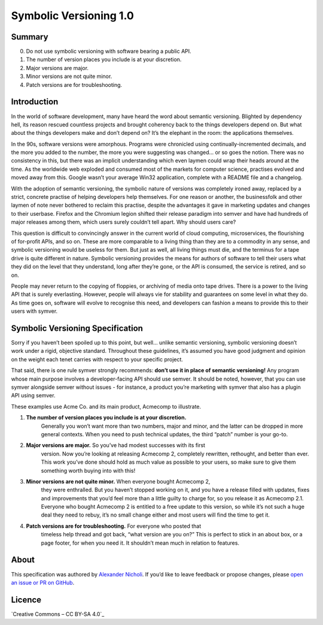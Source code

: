 =======================
Symbolic Versioning 1.0
=======================

Summary
=======

0. Do not use symbolic versioning with software bearing a public API.
1. The number of version places you include is at your discretion.
2. Major versions are major.
3. Minor versions are not quite minor.
4. Patch versions are for troubleshooting.

Introduction
============

In the world of software development, many have heard the word about semantic
versioning. Blighted by dependency hell, its reason rescued countless projects
and brought coherency back to the things developers depend on. But what about
the things developers make and don’t depend on? It’s the elephant in the room:
the applications themselves.

In the 90s, software versions were amorphous. Programs were chronicled using
continually-incremented decimals, and the more you added to the number, the
more you were suggesting was changed… or so goes the notion. There was no
consistency in this, but there was an implicit understanding which even laymen
could wrap their heads around at the time. As the worldwide web exploded and
consumed most of the markets for computer science, practises evolved and moved
away from this. Google wasn’t your average Win32 application, complete with a
README file and a changelog.

With the adoption of semantic versioning, the symbolic nature of versions was
completely ironed away, replaced by a strict, concrete practise of helping
developers help themselves. For one reason or another, the businessfolk and
other laymen of note never bothered to reclaim this practise, despite the
advantages it gave in marketing updates and changes to their userbase. Firefox
and the Chromium legion shifted their release paradigm into semver and have
had hundreds of major releases among them, which users surely couldn’t tell
apart. Why should users care?

This question is difficult to convincingly answer in the current world of
cloud computing, microservices, the flourishing of for-profit APIs, and so on.
These are more comparable to a living thing than they are to a commodity in
any sense, and symbolic versioning would be useless for them. But just as
well, all living things must die, and the terminus for a tape drive is quite
different in nature. Symbolic versioning provides the means for authors of
software to tell their users what they did on the level that they understand,
long after they’re gone, or the API is consumed, the service is retired, and
so on.

People may never return to the copying of floppies, or archiving of media onto
tape drives. There is a power to the living API that is surely everlasting.
However, people will always vie for stability and guarantees on some level in
what they do. As time goes on, software will evolve to recognise this need,
and developers can fashion a means to provide this to their users with symver.

Symbolic Versioning Specification
=================================

Sorry if you haven’t been spoiled up to this point, but well… unlike semantic
versioning, symbolic versioning doesn’t work under a rigid, objective
standard. Throughout these guidelines, it’s assumed you have good judgment
and opinion on the weight each tenet carries with respect to your specific
project.

That said, there is one rule symver strongly recommends: **don’t use it in
place of semantic versioning!** Any program whose main purpose involves a
developer-facing API should use semver. It should be noted, however, that
you can use symver alongside semver without issues - for instance, a product
you’re marketing with symver that also has a plugin API using semver.

These examples use Acme Co. and its main product, Acmecomp to illustrate.

1. **The number of version places you include is at your discretion.**
	Generally you won’t want more than two numbers, major and minor, and the
	latter can be dropped in more general contexts. When you need to push
	technical updates, the third “patch” number is your go-to.
2. **Major versions are major.** So you’ve had modest successes with its first
	version. Now you’re looking at releasing Acmecomp 2, completely rewritten,
	rethought, and better than ever. This work you’ve done should hold as much
	value as possible to your users, so make sure to give them something worth
	buying into with this!
3. **Minor versions are not quite minor.** When everyone bought Acmecomp 2,
	they were enthralled. But you haven’t stopped working on it, and you have
	a release filled with updates, fixes and improvements that you’d feel more
	than a little guilty to charge for, so you release it as Acmecomp 2.1.
	Everyone who bought Acmecomp 2 is entitled to a free update to this
	version, so while it’s not such a huge deal they need to rebuy, it’s no
	small change either and most users will find the time to get it.
4. **Patch versions are for troubleshooting.** For everyone who posted that
	timeless help thread and got back, “what version are you on?” This is
	perfect to stick in an about box, or a page footer, for when you need it.
	It shouldn’t mean much in relation to features.

About
=====

This specification was authored by `Alexander Nicholi`_. If you’d like to
leave feedback or propose changes, please `open an issue or PR on GitHub`_.

.. _Alexander Nicholi: https://nicholatian.com/
.. _open an issue or PR on GitHub: https://github.com/symver/symver/issues

Licence
=======

`Creative Commons – CC BY-SA 4.0`_

.. _Creative Commons - CC BY-SA 4.0: https://creativecommons.org/licenses/by-sa/4.0/
